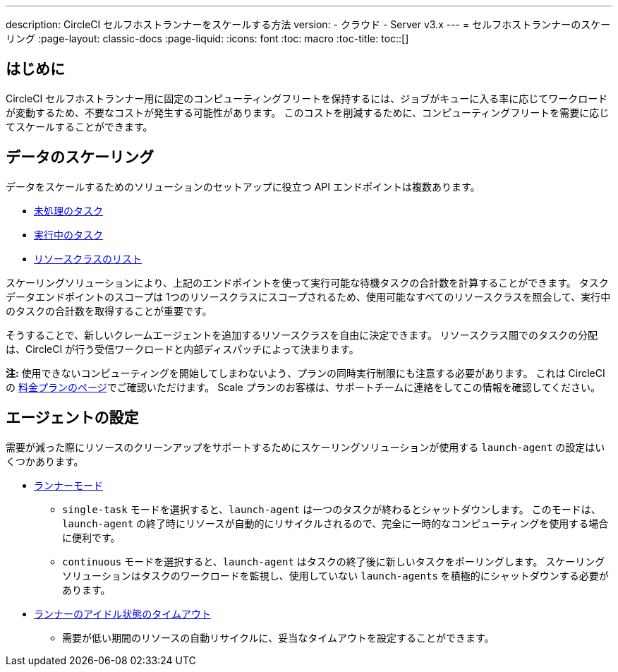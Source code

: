 ---
description: CircleCI セルフホストランナーをスケールする方法
version:
- クラウド
- Server v3.x
---
= セルフホストランナーのスケーリング
:page-layout: classic-docs
:page-liquid:
:icons: font
:toc: macro
:toc-title:
toc::[]

[#introduction]
== はじめに

CircleCI セルフホストランナー用に固定のコンピューティングフリートを保持するには、ジョブがキューに入る率に応じてワークロードが変動するため、不要なコストが発生する可能性があります。 このコストを削減するために、コンピューティングフリートを需要に応じてスケールすることができます。

[#scaling-data]
== データのスケーリング

データをスケールするためのソリューションのセットアップに役立つ API エンドポイントは複数あります。

* <<runner-api#get-apiv2runnertasks, 未処理のタスク>>
* <<runner-api#get-apiv2runnertasksrunning, 実行中のタスク>>
* <<runner-api#get-apiv2runner,リソースクラスのリスト>>

スケーリングソリューションにより、上記のエンドポイントを使って実行可能な待機タスクの合計数を計算することができます。 タスクデータエンドポイントのスコープは 1つのリソースクラスにスコープされるため、使用可能なすべてのリソースクラスを照会して、実行中のタスクの合計数を取得することが重要です。

そうすることで、新しいクレームエージェントを追加するリソースクラスを自由に決定できます。 リソースクラス間でのタスクの分配は、CircleCI が行う受信ワークロードと内部ディスパッチによって決まります。

**注:** 使用できないコンピューティングを開始してしまわないよう、プランの同時実行制限にも注意する必要があります。 これは CircleCI の https://circleci.com/ja/pricing/[料金プランのページ]でご確認いただけます。 Scale プランのお客様は、サポートチームに連絡をしてこの情報を確認してください。

[#agent-configuration]
== エージェントの設定

需要が減った際にリソースのクリーンアップをサポートするためにスケーリングソリューションが使用する `launch-agent` の設定はいくつかあります。

* <<runner-config-reference#runner-mode,ランナーモード>>
** `single-task` モードを選択すると、`launch-agent` は一つのタスクが終わるとシャットダウンします。 このモードは、`launch-agent` の終了時にリソースが自動的にリサイクルされるので、完全に一時的なコンピューティングを使用する場合に便利です。
** `continuous` モードを選択すると、`launch-agent` はタスクの終了後に新しいタスクをポーリングします。 スケーリングソリューションはタスクのワークロードを監視し、使用していない `launch-agents` を積極的にシャットダウンする必要があります。
* <<runner-config-reference#runner-idle_timeout,ランナーのアイドル状態のタイムアウト>>
** 需要が低い期間のリソースの自動リサイクルに、妥当なタイムアウトを設定することができます。